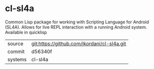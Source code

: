 * cl-sl4a

Common Lisp package for working with Scripting Language for Android (SL4A).  Allows for live REPL interaction with a running Android system.  Available in quicklisp

|---------+---------------------------------------------|
| source  | git:https://github.com/jkordani/cl-sl4a.git |
| commit  | d56340f                                     |
| systems | cl-sl4a                                     |
|---------+---------------------------------------------|
